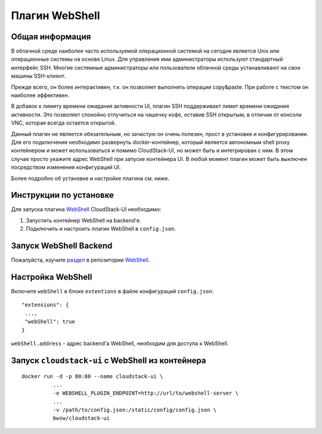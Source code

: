 .. _WebShell:

Плагин WebShell
=================

Общая информация
---------------------
В облачной среде наиболее часто используемой операционной системой на сегодня является Unix или операционные системы на основе Linux. Для управления ими администраторы используют стандартный интерфейс SSH. Многие системные администраторы или пользователи облачной среды устанавливают на свои машины SSH-клиент.

Прежде всего, он более интерактивен, т.к. он позволяет выполнять операции copy&paste. При работе с текстом он наиболее эффективен.

В добавок к лимиту времени ожидания активности UI, плагин SSH поддерживает лимит времени ожидания активности. Это позволяет спокойно отлучиться на чашечку кофе, оставив SSH открытым, в отличии от консоли VNC, которая всегда остается открытой.

Данный плагин не является обязательным, но зачастую он очень полезен, прост в установке и конфигурировании. Для его подключения необходимо развернуть docker-контейнер, который является автономным shell proxy контейнером и может использоваться и помимо CloudStack-UI, но может быть и интегрирован с ним. В этом случае просто укажите адрес WebShell при запуске контейнера UI. В любой момент плагин может быть выключен посредством изменения конфигураций UI.

Более подробно об установке и настройке плагина см. ниже.

Инструкции по установке
--------------------------

Для запуска плагина `WebShell <https://github.com/bwsw/webshell>`_ CloudStack-UI необходимо:

1. Запустить контейнер WebShell на backend'е.

2. Подключить и настроить плагин WebShell в ``config.json``.


Запуск WebShell Backend
-------------------------------
Пожалуйста, изучите `раздел <https://github.com/bwsw/webshell#usage>`_ в репозитории  `WebShell <https://github.com/bwsw/webshell>`_.

Настройка WebShell
------------------------------

Включите ``webShell`` в блоке ``extentions`` в файле конфигураций ``config.json``:

::

  "extensions": {
   ...,
   "webShell": true
  }

``webShell.address``  - адрес backend'a WebShell, необходим для доступа к WebShell.


Запуск ``cloudstack-ui`` c WebShell из контейнера 
----------------------------------------------------

::

 docker run -d -p 80:80 --name cloudstack-ui \
           ...
           -e WEBSHELL_PLUGIN_ENDPOINT=http://url/to/webshell-server \
           ...
           -v /path/to/config.json:/static/config/config.json \
           bwsw/cloudstack-ui
